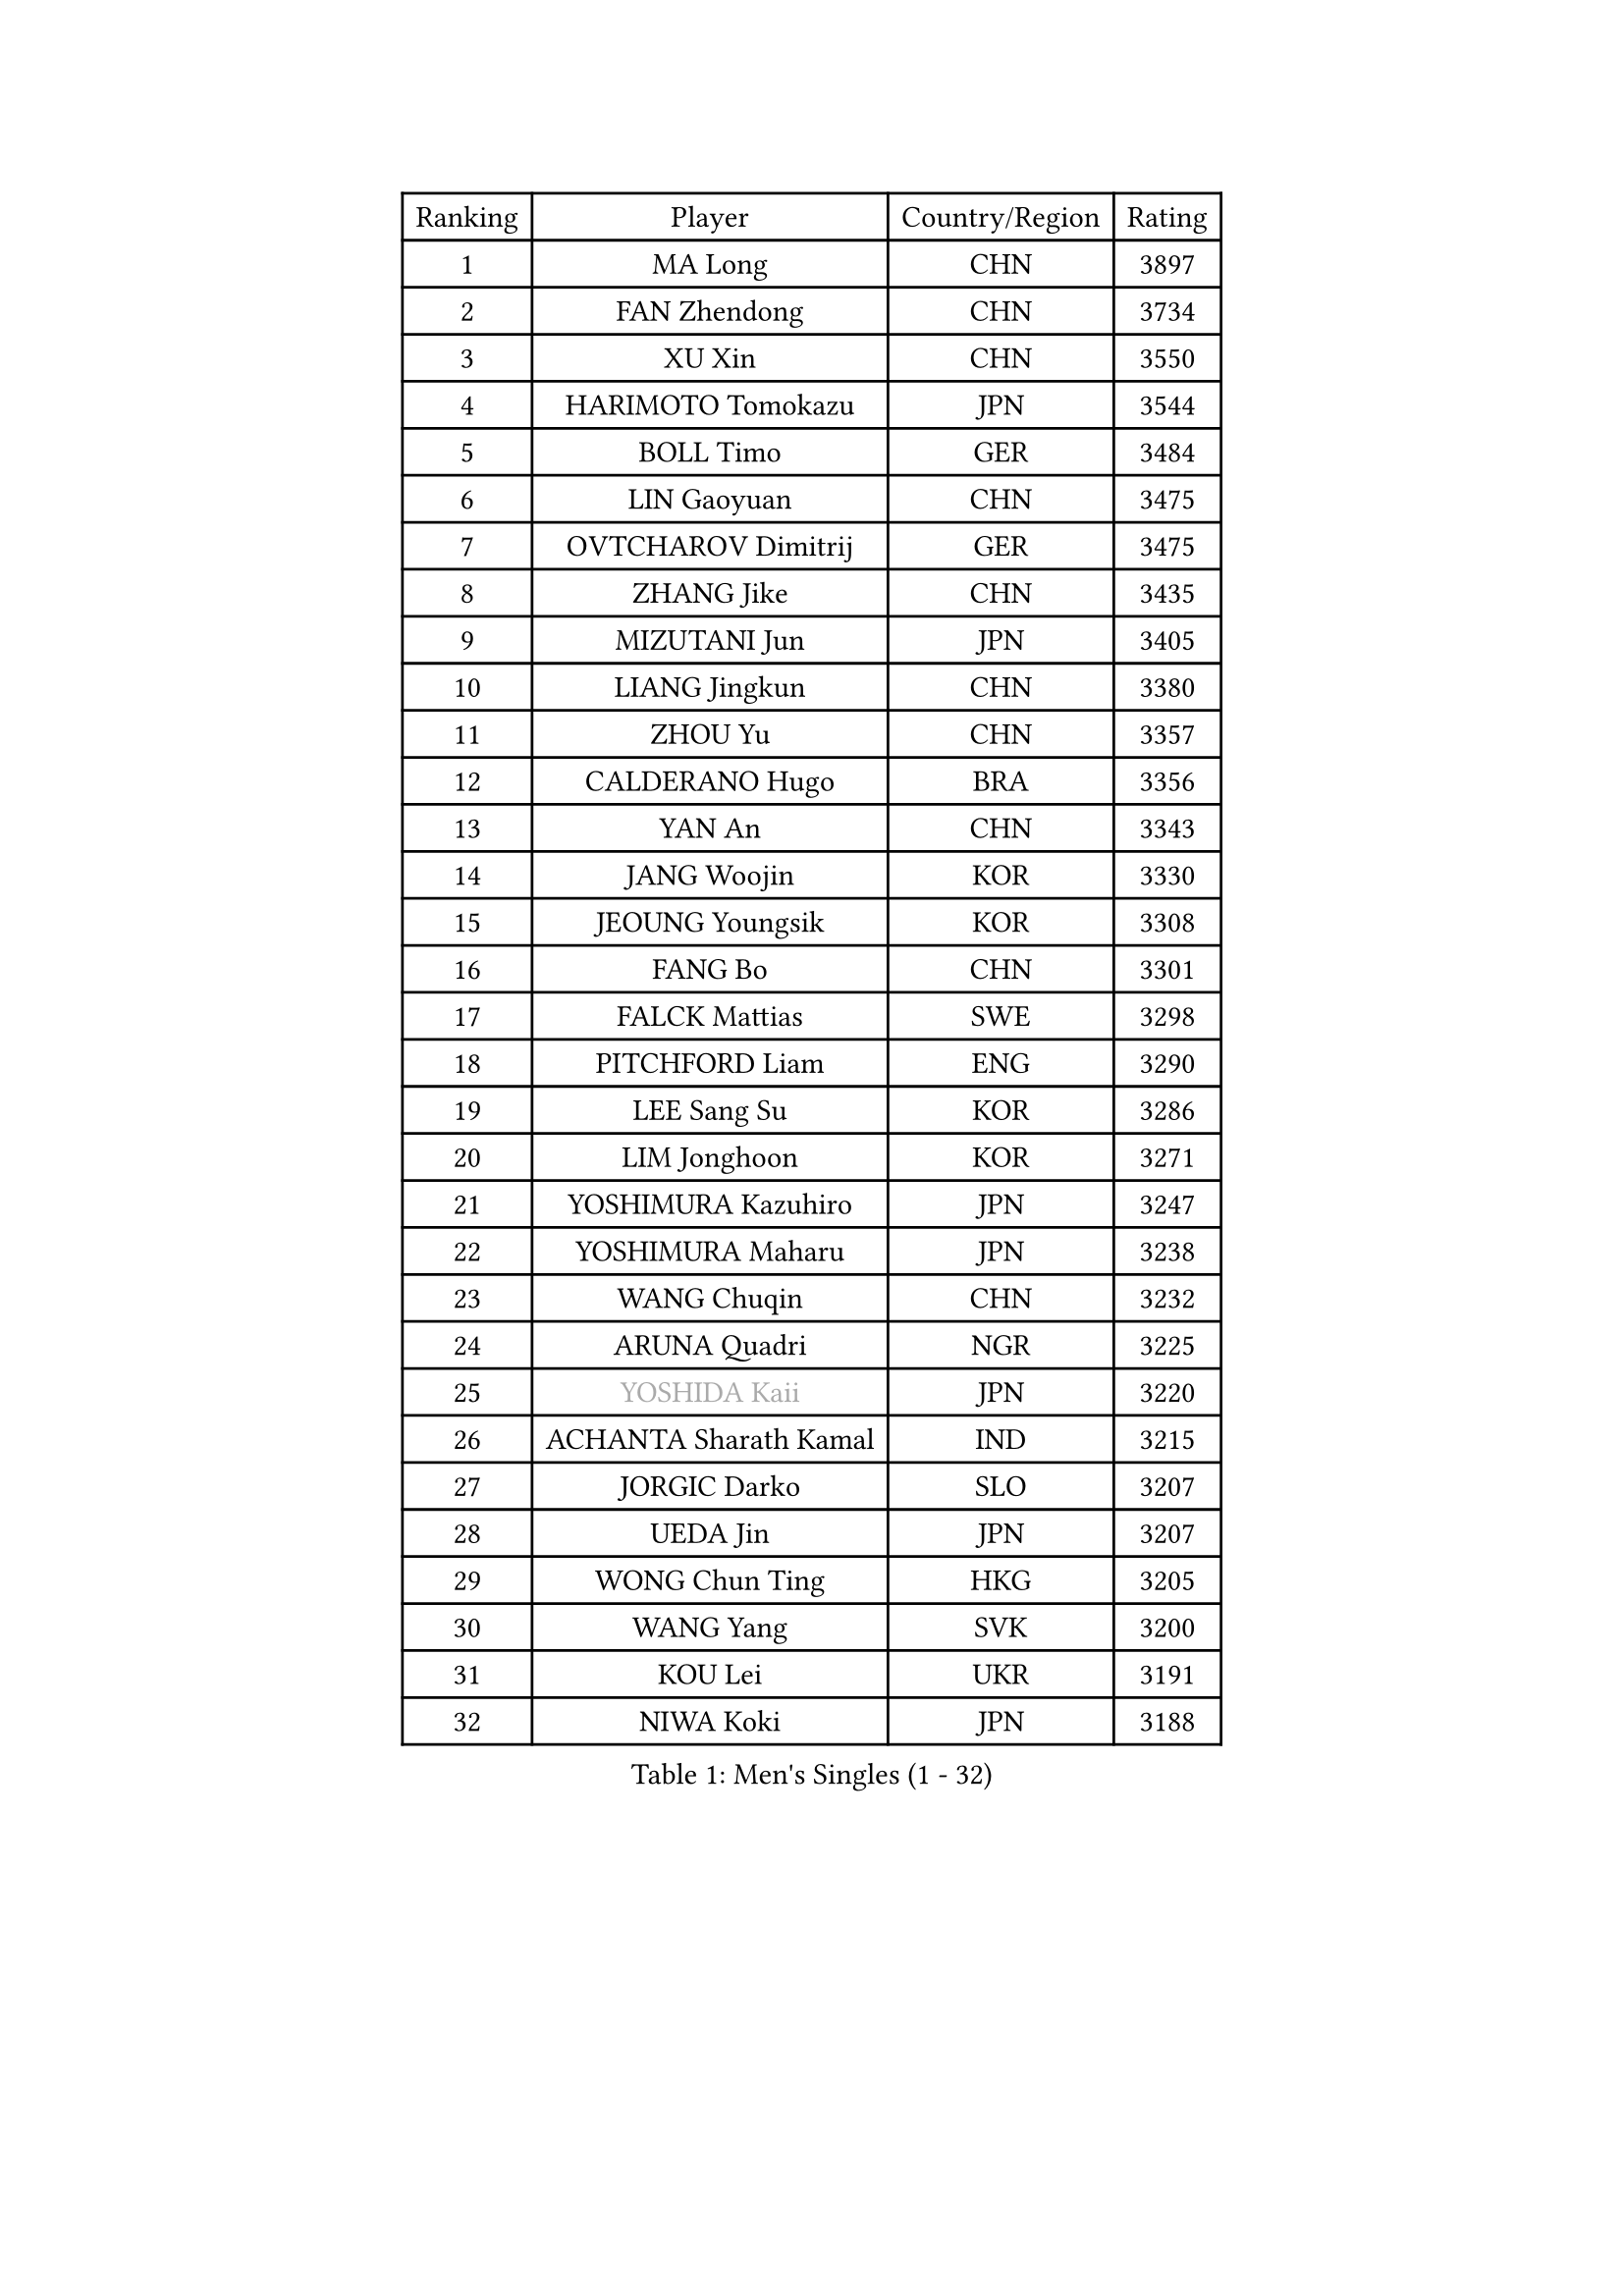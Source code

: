 
#set text(font: ("Courier New", "NSimSun"))
#figure(
  caption: "Men's Singles (1 - 32)",
    table(
      columns: 4,
      [Ranking], [Player], [Country/Region], [Rating],
      [1], [MA Long], [CHN], [3897],
      [2], [FAN Zhendong], [CHN], [3734],
      [3], [XU Xin], [CHN], [3550],
      [4], [HARIMOTO Tomokazu], [JPN], [3544],
      [5], [BOLL Timo], [GER], [3484],
      [6], [LIN Gaoyuan], [CHN], [3475],
      [7], [OVTCHAROV Dimitrij], [GER], [3475],
      [8], [ZHANG Jike], [CHN], [3435],
      [9], [MIZUTANI Jun], [JPN], [3405],
      [10], [LIANG Jingkun], [CHN], [3380],
      [11], [ZHOU Yu], [CHN], [3357],
      [12], [CALDERANO Hugo], [BRA], [3356],
      [13], [YAN An], [CHN], [3343],
      [14], [JANG Woojin], [KOR], [3330],
      [15], [JEOUNG Youngsik], [KOR], [3308],
      [16], [FANG Bo], [CHN], [3301],
      [17], [FALCK Mattias], [SWE], [3298],
      [18], [PITCHFORD Liam], [ENG], [3290],
      [19], [LEE Sang Su], [KOR], [3286],
      [20], [LIM Jonghoon], [KOR], [3271],
      [21], [YOSHIMURA Kazuhiro], [JPN], [3247],
      [22], [YOSHIMURA Maharu], [JPN], [3238],
      [23], [WANG Chuqin], [CHN], [3232],
      [24], [ARUNA Quadri], [NGR], [3225],
      [25], [#text(gray, "YOSHIDA Kaii")], [JPN], [3220],
      [26], [ACHANTA Sharath Kamal], [IND], [3215],
      [27], [JORGIC Darko], [SLO], [3207],
      [28], [UEDA Jin], [JPN], [3207],
      [29], [WONG Chun Ting], [HKG], [3205],
      [30], [WANG Yang], [SVK], [3200],
      [31], [KOU Lei], [UKR], [3191],
      [32], [NIWA Koki], [JPN], [3188],
    )
  )#pagebreak()

#set text(font: ("Courier New", "NSimSun"))
#figure(
  caption: "Men's Singles (33 - 64)",
    table(
      columns: 4,
      [Ranking], [Player], [Country/Region], [Rating],
      [33], [LIN Yun-Ju], [TPE], [3185],
      [34], [YU Ziyang], [CHN], [3182],
      [35], [CHO Seungmin], [KOR], [3181],
      [36], [FRANZISKA Patrick], [GER], [3178],
      [37], [GACINA Andrej], [CRO], [3177],
      [38], [MATSUDAIRA Kenta], [JPN], [3166],
      [39], [ZHU Linfeng], [CHN], [3164],
      [40], [SAMSONOV Vladimir], [BLR], [3164],
      [41], [FLORE Tristan], [FRA], [3163],
      [42], [XU Chenhao], [CHN], [3157],
      [43], [GROTH Jonathan], [DEN], [3151],
      [44], [ZHOU Qihao], [CHN], [3150],
      [45], [YOSHIDA Masaki], [JPN], [3145],
      [46], [GAUZY Simon], [FRA], [3140],
      [47], [FREITAS Marcos], [POR], [3138],
      [48], [#text(gray, "CHEN Weixing")], [AUT], [3137],
      [49], [PERSSON Jon], [SWE], [3136],
      [50], [FILUS Ruwen], [GER], [3135],
      [51], [MORIZONO Masataka], [JPN], [3133],
      [52], [WALTHER Ricardo], [GER], [3129],
      [53], [SKACHKOV Kirill], [RUS], [3126],
      [54], [DUDA Benedikt], [GER], [3126],
      [55], [HABESOHN Daniel], [AUT], [3125],
      [56], [LIAO Cheng-Ting], [TPE], [3119],
      [57], [#text(gray, "LI Ping")], [QAT], [3116],
      [58], [SHIBAEV Alexander], [RUS], [3115],
      [59], [TOKIC Bojan], [SLO], [3113],
      [60], [ZHOU Kai], [CHN], [3103],
      [61], [MAJOROS Bence], [HUN], [3101],
      [62], [LIU Dingshuo], [CHN], [3099],
      [63], [IONESCU Ovidiu], [ROU], [3095],
      [64], [XUE Fei], [CHN], [3092],
    )
  )#pagebreak()

#set text(font: ("Courier New", "NSimSun"))
#figure(
  caption: "Men's Singles (65 - 96)",
    table(
      columns: 4,
      [Ranking], [Player], [Country/Region], [Rating],
      [65], [GIONIS Panagiotis], [GRE], [3091],
      [66], [ALAMIYAN Noshad], [IRI], [3091],
      [67], [GERASSIMENKO Kirill], [KAZ], [3090],
      [68], [CHUANG Chih-Yuan], [TPE], [3086],
      [69], [JEONG Sangeun], [KOR], [3078],
      [70], [OIKAWA Mizuki], [JPN], [3075],
      [71], [WANG Zengyi], [POL], [3074],
      [72], [STEGER Bastian], [GER], [3070],
      [73], [KIM Donghyun], [KOR], [3069],
      [74], [KARLSSON Kristian], [SWE], [3066],
      [75], [MURAMATSU Yuto], [JPN], [3065],
      [76], [TSUBOI Gustavo], [BRA], [3060],
      [77], [GERELL Par], [SWE], [3060],
      [78], [KIM Minhyeok], [KOR], [3056],
      [79], [APOLONIA Tiago], [POR], [3053],
      [80], [LEBESSON Emmanuel], [FRA], [3052],
      [81], [OSHIMA Yuya], [JPN], [3047],
      [82], [LUNDQVIST Jens], [SWE], [3047],
      [83], [ZHMUDENKO Yaroslav], [UKR], [3044],
      [84], [PAK Sin Hyok], [PRK], [3039],
      [85], [FEGERL Stefan], [AUT], [3035],
      [86], [WANG Eugene], [CAN], [3033],
      [87], [PISTEJ Lubomir], [SVK], [3033],
      [88], [MOREGARD Truls], [SWE], [3031],
      [89], [TAKAKIWA Taku], [JPN], [3028],
      [90], [CHIANG Hung-Chieh], [TPE], [3019],
      [91], [STOYANOV Niagol], [ITA], [3014],
      [92], [DESAI Harmeet], [IND], [3012],
      [93], [#text(gray, "MATTENET Adrien")], [FRA], [3010],
      [94], [GARDOS Robert], [AUT], [3005],
      [95], [ZHAI Yujia], [DEN], [3000],
      [96], [AN Jaehyun], [KOR], [2998],
    )
  )#pagebreak()

#set text(font: ("Courier New", "NSimSun"))
#figure(
  caption: "Men's Singles (97 - 128)",
    table(
      columns: 4,
      [Ranking], [Player], [Country/Region], [Rating],
      [97], [ASSAR Omar], [EGY], [2994],
      [98], [MACHI Asuka], [JPN], [2992],
      [99], [PARK Ganghyeon], [KOR], [2989],
      [100], [JHA Kanak], [USA], [2988],
      [101], [HO Kwan Kit], [HKG], [2987],
      [102], [CHO Daeseong], [KOR], [2986],
      [103], [OUAICHE Stephane], [FRA], [2985],
      [104], [KANG Dongsoo], [KOR], [2984],
      [105], [#text(gray, "FANG Yinchi")], [CHN], [2984],
      [106], [KIZUKURI Yuto], [JPN], [2983],
      [107], [JIANG Tianyi], [HKG], [2982],
      [108], [LIVENTSOV Alexey], [RUS], [2982],
      [109], [KIM Minseok], [KOR], [2978],
      [110], [TANAKA Yuta], [JPN], [2978],
      [111], [SIRUCEK Pavel], [CZE], [2976],
      [112], [TAKAMI Masaki], [JPN], [2964],
      [113], [ANGLES Enzo], [FRA], [2964],
      [114], [#text(gray, "ELOI Damien")], [FRA], [2962],
      [115], [MONTEIRO Joao], [POR], [2961],
      [116], [MATSUDAIRA Kenji], [JPN], [2960],
      [117], [UDA Yukiya], [JPN], [2960],
      [118], [MINO Alberto], [ECU], [2956],
      [119], [MATSUYAMA Yuki], [JPN], [2951],
      [120], [ROBLES Alvaro], [ESP], [2950],
      [121], [GAO Ning], [SGP], [2950],
      [122], [FLORAS Robert], [POL], [2949],
      [123], [SEYFRIED Joe], [FRA], [2946],
      [124], [AGUIRRE Marcelo], [PAR], [2944],
      [125], [PLETEA Cristian], [ROU], [2943],
      [126], [JANCARIK Lubomir], [CZE], [2943],
      [127], [KALLBERG Anton], [SWE], [2943],
      [128], [WU Jiaji], [DOM], [2941],
    )
  )